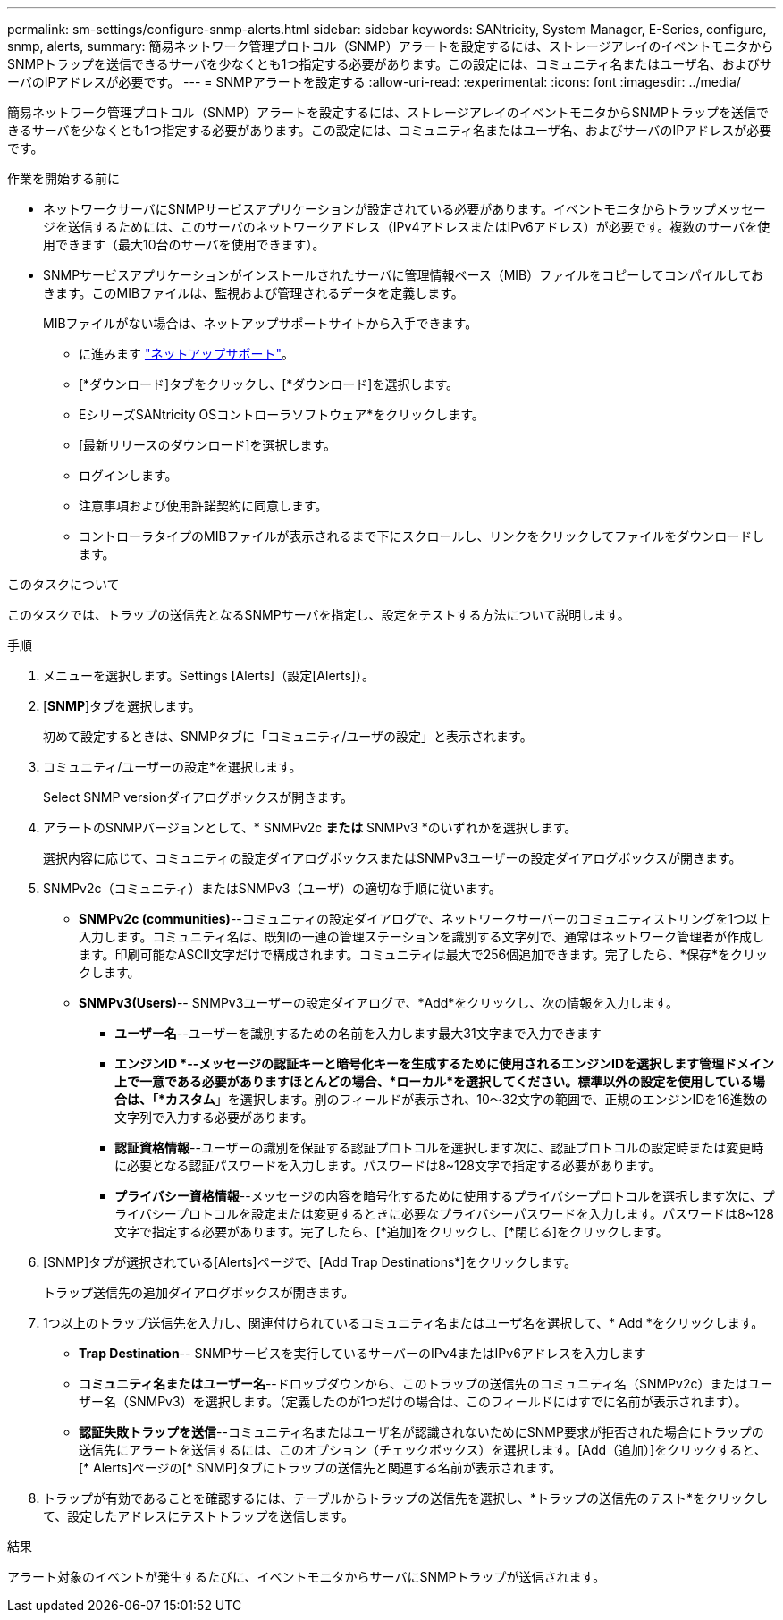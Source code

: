 ---
permalink: sm-settings/configure-snmp-alerts.html 
sidebar: sidebar 
keywords: SANtricity, System Manager, E-Series, configure, snmp, alerts, 
summary: 簡易ネットワーク管理プロトコル（SNMP）アラートを設定するには、ストレージアレイのイベントモニタからSNMPトラップを送信できるサーバを少なくとも1つ指定する必要があります。この設定には、コミュニティ名またはユーザ名、およびサーバのIPアドレスが必要です。 
---
= SNMPアラートを設定する
:allow-uri-read: 
:experimental: 
:icons: font
:imagesdir: ../media/


[role="lead"]
簡易ネットワーク管理プロトコル（SNMP）アラートを設定するには、ストレージアレイのイベントモニタからSNMPトラップを送信できるサーバを少なくとも1つ指定する必要があります。この設定には、コミュニティ名またはユーザ名、およびサーバのIPアドレスが必要です。

.作業を開始する前に
* ネットワークサーバにSNMPサービスアプリケーションが設定されている必要があります。イベントモニタからトラップメッセージを送信するためには、このサーバのネットワークアドレス（IPv4アドレスまたはIPv6アドレス）が必要です。複数のサーバを使用できます（最大10台のサーバを使用できます）。
* SNMPサービスアプリケーションがインストールされたサーバに管理情報ベース（MIB）ファイルをコピーしてコンパイルしておきます。このMIBファイルは、監視および管理されるデータを定義します。
+
MIBファイルがない場合は、ネットアップサポートサイトから入手できます。

+
** に進みます https://mysupport.netapp.com/site/global/dashboard["ネットアップサポート"^]。
** [*ダウンロード]タブをクリックし、[*ダウンロード]を選択します。
** EシリーズSANtricity OSコントローラソフトウェア*をクリックします。
** [最新リリースのダウンロード]を選択します。
** ログインします。
** 注意事項および使用許諾契約に同意します。
** コントローラタイプのMIBファイルが表示されるまで下にスクロールし、リンクをクリックしてファイルをダウンロードします。




.このタスクについて
このタスクでは、トラップの送信先となるSNMPサーバを指定し、設定をテストする方法について説明します。

.手順
. メニューを選択します。Settings [Alerts]（設定[Alerts]）。
. [*SNMP*]タブを選択します。
+
初めて設定するときは、SNMPタブに「コミュニティ/ユーザの設定」と表示されます。

. コミュニティ/ユーザーの設定*を選択します。
+
Select SNMP versionダイアログボックスが開きます。

. アラートのSNMPバージョンとして、* SNMPv2c *または* SNMPv3 *のいずれかを選択します。
+
選択内容に応じて、コミュニティの設定ダイアログボックスまたはSNMPv3ユーザーの設定ダイアログボックスが開きます。

. SNMPv2c（コミュニティ）またはSNMPv3（ユーザ）の適切な手順に従います。
+
** *SNMPv2c (communities)*--コミュニティの設定ダイアログで、ネットワークサーバーのコミュニティストリングを1つ以上入力します。コミュニティ名は、既知の一連の管理ステーションを識別する文字列で、通常はネットワーク管理者が作成します。印刷可能なASCII文字だけで構成されます。コミュニティは最大で256個追加できます。完了したら、*保存*をクリックします。
** *SNMPv3(Users)*-- SNMPv3ユーザーの設定ダイアログで、*Add*をクリックし、次の情報を入力します。
+
*** *ユーザー名*--ユーザーを識別するための名前を入力します最大31文字まで入力できます
*** *エンジンID *--メッセージの認証キーと暗号化キーを生成するために使用されるエンジンIDを選択します管理ドメイン上で一意である必要がありますほとんどの場合、*ローカル*を選択してください。標準以外の設定を使用している場合は、「*カスタム*」を選択します。別のフィールドが表示され、10～32文字の範囲で、正規のエンジンIDを16進数の文字列で入力する必要があります。
*** *認証資格情報*--ユーザーの識別を保証する認証プロトコルを選択します次に、認証プロトコルの設定時または変更時に必要となる認証パスワードを入力します。パスワードは8~128文字で指定する必要があります。
*** *プライバシー資格情報*--メッセージの内容を暗号化するために使用するプライバシープロトコルを選択します次に、プライバシープロトコルを設定または変更するときに必要なプライバシーパスワードを入力します。パスワードは8~128文字で指定する必要があります。完了したら、[*追加]をクリックし、[*閉じる]をクリックします。




. [SNMP]タブが選択されている[Alerts]ページで、[Add Trap Destinations*]をクリックします。
+
トラップ送信先の追加ダイアログボックスが開きます。

. 1つ以上のトラップ送信先を入力し、関連付けられているコミュニティ名またはユーザ名を選択して、* Add *をクリックします。
+
** *Trap Destination*-- SNMPサービスを実行しているサーバーのIPv4またはIPv6アドレスを入力します
** *コミュニティ名またはユーザー名*--ドロップダウンから、このトラップの送信先のコミュニティ名（SNMPv2c）またはユーザー名（SNMPv3）を選択します。（定義したのが1つだけの場合は、このフィールドにはすでに名前が表示されます）。
** *認証失敗トラップを送信*--コミュニティ名またはユーザ名が認識されないためにSNMP要求が拒否された場合にトラップの送信先にアラートを送信するには、このオプション（チェックボックス）を選択します。[Add（追加）]をクリックすると、[* Alerts]ページの[* SNMP]タブにトラップの送信先と関連する名前が表示されます。


. トラップが有効であることを確認するには、テーブルからトラップの送信先を選択し、*トラップの送信先のテスト*をクリックして、設定したアドレスにテストトラップを送信します。


.結果
アラート対象のイベントが発生するたびに、イベントモニタからサーバにSNMPトラップが送信されます。

